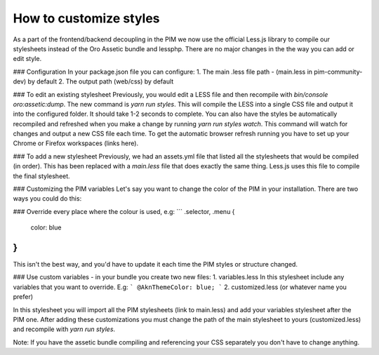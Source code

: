 How to customize styles
=======================

As a part of the frontend/backend decoupling in the PIM we now use the official Less.js library to compile our stylesheets instead of the Oro Assetic bundle and lessphp. There are no major changes in the the way you can add or edit style.

### Configuration
In your package.json file you can configure:
1. The main .less file path - (main.less in pim-community-dev) by default
2. The output path (web/css) by default

### To edit an existing stylesheet
Previously, you would edit a LESS file and then recompile with `bin/console oro:assetic:dump`. The new command is `yarn run styles`. This will compile the LESS into a single CSS file and output it into the configured folder. It should take 1-2 seconds to complete.
You can also have the styles be automatically recompiled and refreshed when you make a change by running `yarn run styles watch`. This command will watch for changes and output a new CSS file each time.
To get the automatic browser refresh running you have to set up your Chrome or Firefox workspaces (links here).

### To add a new stylesheet
Previously, we had an assets.yml file that listed all the stylesheets that would be compiled (in order). This has been replaced with a `main.less` file that does exactly the same thing. Less.js uses this file to compile the final stylesheet.

### Customizing the PIM variables
Let's say you want to change the color of the PIM in your installation. There are two ways you could do this:

### Override every place where the colour is used, e.g:
```
.selector, .menu {
    color: blue
}
```
This isn't the best way, and you'd have to update it each time the PIM styles or structure changed.

### Use custom variables - in your bundle you create two new files:
1. variables.less
In this stylesheet include any variables that you want to override. E.g:
```
@AknThemeColor: blue;
```
2. customized.less (or whatever name you prefer)

In this stylesheet you will import all the PIM stylesheets (link to main.less) and add your variables stylesheet after the PIM one.
After adding these customizations you must change the path of the main stylesheet to yours (customized.less) and recompile with `yarn run styles`.

Note: If you have the assetic bundle compiling and referencing your CSS separately you don't have to change anything.